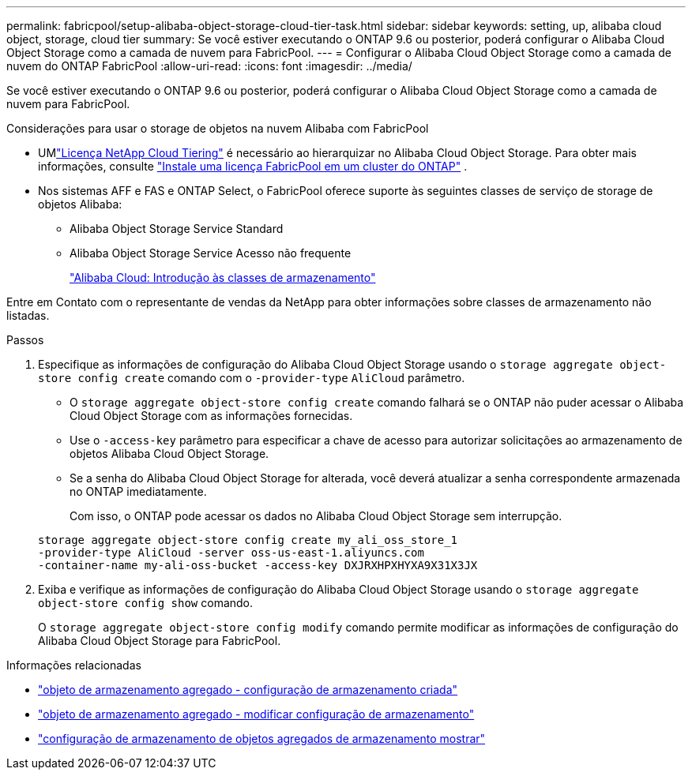 ---
permalink: fabricpool/setup-alibaba-object-storage-cloud-tier-task.html 
sidebar: sidebar 
keywords: setting, up, alibaba cloud object, storage, cloud tier 
summary: Se você estiver executando o ONTAP 9.6 ou posterior, poderá configurar o Alibaba Cloud Object Storage como a camada de nuvem para FabricPool. 
---
= Configurar o Alibaba Cloud Object Storage como a camada de nuvem do ONTAP FabricPool
:allow-uri-read: 
:icons: font
:imagesdir: ../media/


[role="lead"]
Se você estiver executando o ONTAP 9.6 ou posterior, poderá configurar o Alibaba Cloud Object Storage como a camada de nuvem para FabricPool.

.Considerações para usar o storage de objetos na nuvem Alibaba com FabricPool
* UMlink:https://console.netapp.com/cloud-tiering["Licença NetApp Cloud Tiering"] é necessário ao hierarquizar no Alibaba Cloud Object Storage. Para obter mais informações, consulte link:install-license-aws-azure-ibm-task.html["Instale uma licença FabricPool em um cluster do ONTAP"] .
* Nos sistemas AFF e FAS e ONTAP Select, o FabricPool oferece suporte às seguintes classes de serviço de storage de objetos Alibaba:
+
** Alibaba Object Storage Service Standard
** Alibaba Object Storage Service Acesso não frequente
+
https://www.alibabacloud.com/help/doc-detail/51374.htm["Alibaba Cloud: Introdução às classes de armazenamento"^]





Entre em Contato com o representante de vendas da NetApp para obter informações sobre classes de armazenamento não listadas.

.Passos
. Especifique as informações de configuração do Alibaba Cloud Object Storage usando o `storage aggregate object-store config create` comando com o `-provider-type` `AliCloud` parâmetro.
+
** O `storage aggregate object-store config create` comando falhará se o ONTAP não puder acessar o Alibaba Cloud Object Storage com as informações fornecidas.
** Use o `-access-key` parâmetro para especificar a chave de acesso para autorizar solicitações ao armazenamento de objetos Alibaba Cloud Object Storage.
** Se a senha do Alibaba Cloud Object Storage for alterada, você deverá atualizar a senha correspondente armazenada no ONTAP imediatamente.
+
Com isso, o ONTAP pode acessar os dados no Alibaba Cloud Object Storage sem interrupção.



+
[listing]
----
storage aggregate object-store config create my_ali_oss_store_1
-provider-type AliCloud -server oss-us-east-1.aliyuncs.com
-container-name my-ali-oss-bucket -access-key DXJRXHPXHYXA9X31X3JX
----
. Exiba e verifique as informações de configuração do Alibaba Cloud Object Storage usando o `storage aggregate object-store config show` comando.
+
O `storage aggregate object-store config modify` comando permite modificar as informações de configuração do Alibaba Cloud Object Storage para FabricPool.



.Informações relacionadas
* link:https://docs.netapp.com/us-en/ontap-cli/storage-aggregate-object-store-config-create.html["objeto de armazenamento agregado - configuração de armazenamento criada"^]
* link:https://docs.netapp.com/us-en/ontap-cli/snapmirror-object-store-config-modify.html["objeto de armazenamento agregado - modificar configuração de armazenamento"^]
* link:https://docs.netapp.com/us-en/ontap-cli/storage-aggregate-object-store-config-show.html["configuração de armazenamento de objetos agregados de armazenamento mostrar"^]

